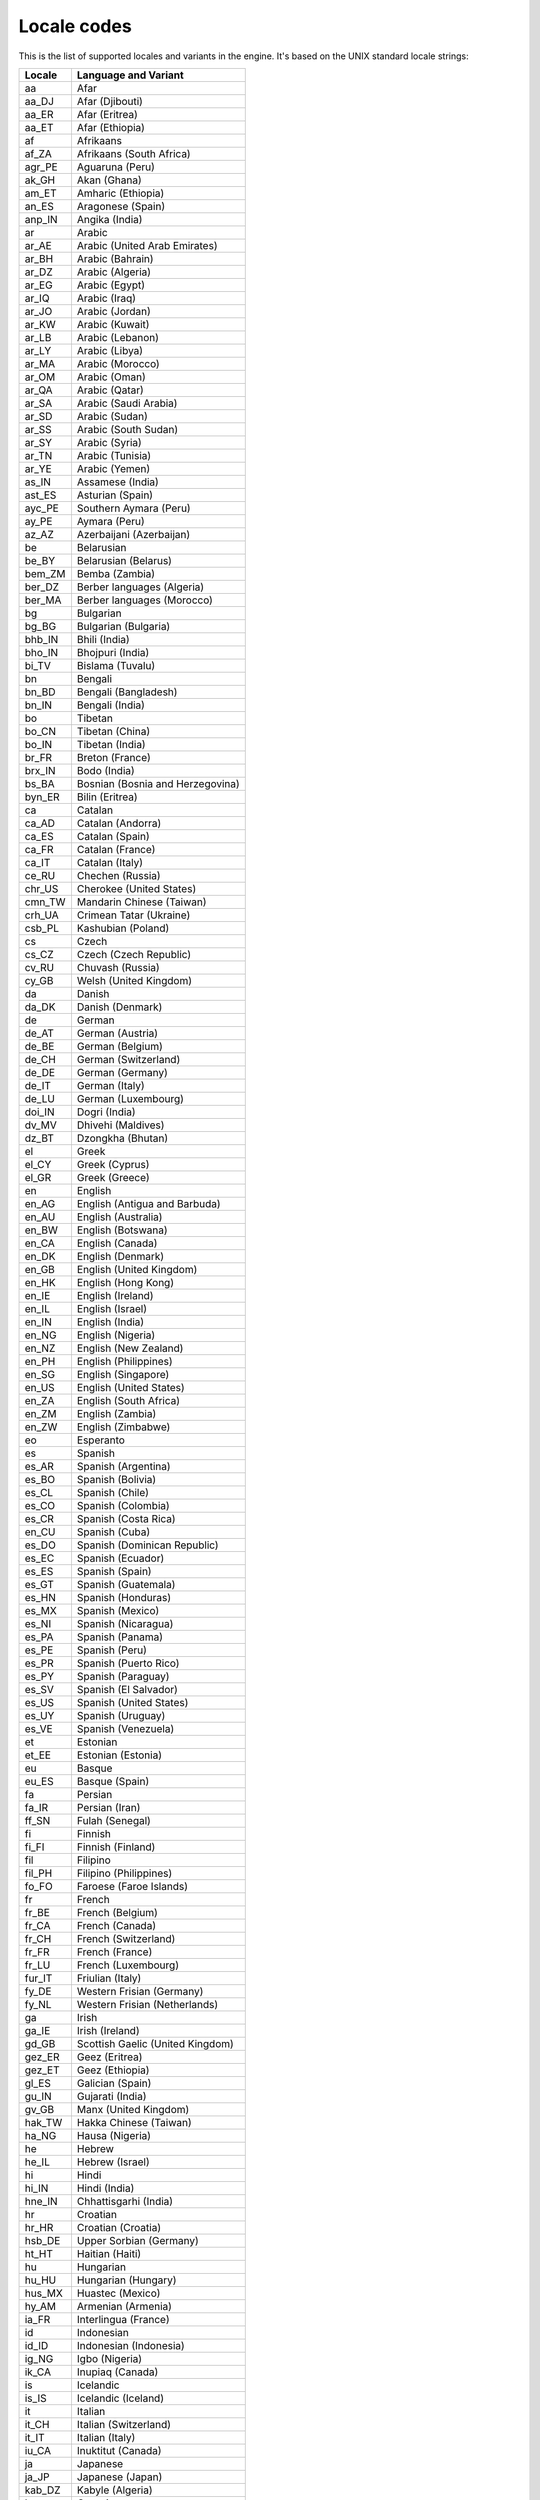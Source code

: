.. _doc_locales:

Locale codes
============

.. Note: This list is synced with core/translation.cpp in the engine.

This is the list of supported locales and variants in the engine. It's
based on the UNIX standard locale strings:

+--------------+------------------------------------+
| Locale       | Language and Variant               |
+==============+====================================+
| aa           | Afar                               |
+--------------+------------------------------------+
| aa_DJ        | Afar (Djibouti)                    |
+--------------+------------------------------------+
| aa_ER        | Afar (Eritrea)                     |
+--------------+------------------------------------+
| aa_ET        | Afar (Ethiopia)                    |
+--------------+------------------------------------+
| af           | Afrikaans                          |
+--------------+------------------------------------+
| af_ZA        | Afrikaans (South Africa)           |
+--------------+------------------------------------+
| agr_PE       | Aguaruna (Peru)                    |
+--------------+------------------------------------+
| ak_GH        | Akan (Ghana)                       |
+--------------+------------------------------------+
| am_ET        | Amharic (Ethiopia)                 |
+--------------+------------------------------------+
| an_ES        | Aragonese (Spain)                  |
+--------------+------------------------------------+
| anp_IN       | Angika (India)                     |
+--------------+------------------------------------+
| ar           | Arabic                             |
+--------------+------------------------------------+
| ar_AE        | Arabic (United Arab Emirates)      |
+--------------+------------------------------------+
| ar_BH        | Arabic (Bahrain)                   |
+--------------+------------------------------------+
| ar_DZ        | Arabic (Algeria)                   |
+--------------+------------------------------------+
| ar_EG        | Arabic (Egypt)                     |
+--------------+------------------------------------+
| ar_IQ        | Arabic (Iraq)                      |
+--------------+------------------------------------+
| ar_JO        | Arabic (Jordan)                    |
+--------------+------------------------------------+
| ar_KW        | Arabic (Kuwait)                    |
+--------------+------------------------------------+
| ar_LB        | Arabic (Lebanon)                   |
+--------------+------------------------------------+
| ar_LY        | Arabic (Libya)                     |
+--------------+------------------------------------+
| ar_MA        | Arabic (Morocco)                   |
+--------------+------------------------------------+
| ar_OM        | Arabic (Oman)                      |
+--------------+------------------------------------+
| ar_QA        | Arabic (Qatar)                     |
+--------------+------------------------------------+
| ar_SA        | Arabic (Saudi Arabia)              |
+--------------+------------------------------------+
| ar_SD        | Arabic (Sudan)                     |
+--------------+------------------------------------+
| ar_SS        | Arabic (South Sudan)               |
+--------------+------------------------------------+
| ar_SY        | Arabic (Syria)                     |
+--------------+------------------------------------+
| ar_TN        | Arabic (Tunisia)                   |
+--------------+------------------------------------+
| ar_YE        | Arabic (Yemen)                     |
+--------------+------------------------------------+
| as_IN        | Assamese (India)                   |
+--------------+------------------------------------+
| ast_ES       | Asturian (Spain)                   |
+--------------+------------------------------------+
| ayc_PE       | Southern Aymara (Peru)             |
+--------------+------------------------------------+
| ay_PE        | Aymara (Peru)                      |
+--------------+------------------------------------+
| az_AZ        | Azerbaijani (Azerbaijan)           |
+--------------+------------------------------------+
| be           | Belarusian                         |
+--------------+------------------------------------+
| be_BY        | Belarusian (Belarus)               |
+--------------+------------------------------------+
| bem_ZM       | Bemba (Zambia)                     |
+--------------+------------------------------------+
| ber_DZ       | Berber languages (Algeria)         |
+--------------+------------------------------------+
| ber_MA       | Berber languages (Morocco)         |
+--------------+------------------------------------+
| bg           | Bulgarian                          |
+--------------+------------------------------------+
| bg_BG        | Bulgarian (Bulgaria)               |
+--------------+------------------------------------+
| bhb_IN       | Bhili (India)                      |
+--------------+------------------------------------+
| bho_IN       | Bhojpuri (India)                   |
+--------------+------------------------------------+
| bi_TV        | Bislama (Tuvalu)                   |
+--------------+------------------------------------+
| bn           | Bengali                            |
+--------------+------------------------------------+
| bn_BD        | Bengali (Bangladesh)               |
+--------------+------------------------------------+
| bn_IN        | Bengali (India)                    |
+--------------+------------------------------------+
| bo           | Tibetan                            |
+--------------+------------------------------------+
| bo_CN        | Tibetan (China)                    |
+--------------+------------------------------------+
| bo_IN        | Tibetan (India)                    |
+--------------+------------------------------------+
| br_FR        | Breton (France)                    |
+--------------+------------------------------------+
| brx_IN       | Bodo (India)                       |
+--------------+------------------------------------+
| bs_BA        | Bosnian (Bosnia and Herzegovina)   |
+--------------+------------------------------------+
| byn_ER       | Bilin (Eritrea)                    |
+--------------+------------------------------------+
| ca           | Catalan                            |
+--------------+------------------------------------+
| ca_AD        | Catalan (Andorra)                  |
+--------------+------------------------------------+
| ca_ES        | Catalan (Spain)                    |
+--------------+------------------------------------+
| ca_FR        | Catalan (France)                   |
+--------------+------------------------------------+
| ca_IT        | Catalan (Italy)                    |
+--------------+------------------------------------+
| ce_RU        | Chechen (Russia)                   |
+--------------+------------------------------------+
| chr_US       | Cherokee (United States)           |
+--------------+------------------------------------+
| cmn_TW       | Mandarin Chinese (Taiwan)          |
+--------------+------------------------------------+
| crh_UA       | Crimean Tatar (Ukraine)            |
+--------------+------------------------------------+
| csb_PL       | Kashubian (Poland)                 |
+--------------+------------------------------------+
| cs           | Czech                              |
+--------------+------------------------------------+
| cs_CZ        | Czech (Czech Republic)             |
+--------------+------------------------------------+
| cv_RU        | Chuvash (Russia)                   |
+--------------+------------------------------------+
| cy_GB        | Welsh (United Kingdom)             |
+--------------+------------------------------------+
| da           | Danish                             |
+--------------+------------------------------------+
| da_DK        | Danish (Denmark)                   |
+--------------+------------------------------------+
| de           | German                             |
+--------------+------------------------------------+
| de_AT        | German (Austria)                   |
+--------------+------------------------------------+
| de_BE        | German (Belgium)                   |
+--------------+------------------------------------+
| de_CH        | German (Switzerland)               |
+--------------+------------------------------------+
| de_DE        | German (Germany)                   |
+--------------+------------------------------------+
| de_IT        | German (Italy)                     |
+--------------+------------------------------------+
| de_LU        | German (Luxembourg)                |
+--------------+------------------------------------+
| doi_IN       | Dogri (India)                      |
+--------------+------------------------------------+
| dv_MV        | Dhivehi (Maldives)                 |
+--------------+------------------------------------+
| dz_BT        | Dzongkha (Bhutan)                  |
+--------------+------------------------------------+
| el           | Greek                              |
+--------------+------------------------------------+
| el_CY        | Greek (Cyprus)                     |
+--------------+------------------------------------+
| el_GR        | Greek (Greece)                     |
+--------------+------------------------------------+
| en           | English                            |
+--------------+------------------------------------+
| en_AG        | English (Antigua and Barbuda)      |
+--------------+------------------------------------+
| en_AU        | English (Australia)                |
+--------------+------------------------------------+
| en_BW        | English (Botswana)                 |
+--------------+------------------------------------+
| en_CA        | English (Canada)                   |
+--------------+------------------------------------+
| en_DK        | English (Denmark)                  |
+--------------+------------------------------------+
| en_GB        | English (United Kingdom)           |
+--------------+------------------------------------+
| en_HK        | English (Hong Kong)                |
+--------------+------------------------------------+
| en_IE        | English (Ireland)                  |
+--------------+------------------------------------+
| en_IL        | English (Israel)                   |
+--------------+------------------------------------+
| en_IN        | English (India)                    |
+--------------+------------------------------------+
| en_NG        | English (Nigeria)                  |
+--------------+------------------------------------+
| en_NZ        | English (New Zealand)              |
+--------------+------------------------------------+
| en_PH        | English (Philippines)              |
+--------------+------------------------------------+
| en_SG        | English (Singapore)                |
+--------------+------------------------------------+
| en_US        | English (United States)            |
+--------------+------------------------------------+
| en_ZA        | English (South Africa)             |
+--------------+------------------------------------+
| en_ZM        | English (Zambia)                   |
+--------------+------------------------------------+
| en_ZW        | English (Zimbabwe)                 |
+--------------+------------------------------------+
| eo           | Esperanto                          |
+--------------+------------------------------------+
| es           | Spanish                            |
+--------------+------------------------------------+
| es_AR        | Spanish (Argentina)                |
+--------------+------------------------------------+
| es_BO        | Spanish (Bolivia)                  |
+--------------+------------------------------------+
| es_CL        | Spanish (Chile)                    |
+--------------+------------------------------------+
| es_CO        | Spanish (Colombia)                 |
+--------------+------------------------------------+
| es_CR        | Spanish (Costa Rica)               |
+--------------+------------------------------------+
| en_CU        | Spanish (Cuba)                     |
+--------------+------------------------------------+
| es_DO        | Spanish (Dominican Republic)       |
+--------------+------------------------------------+
| es_EC        | Spanish (Ecuador)                  |
+--------------+------------------------------------+
| es_ES        | Spanish (Spain)                    |
+--------------+------------------------------------+
| es_GT        | Spanish (Guatemala)                |
+--------------+------------------------------------+
| es_HN        | Spanish (Honduras)                 |
+--------------+------------------------------------+
| es_MX        | Spanish (Mexico)                   |
+--------------+------------------------------------+
| es_NI        | Spanish (Nicaragua)                |
+--------------+------------------------------------+
| es_PA        | Spanish (Panama)                   |
+--------------+------------------------------------+
| es_PE        | Spanish (Peru)                     |
+--------------+------------------------------------+
| es_PR        | Spanish (Puerto Rico)              |
+--------------+------------------------------------+
| es_PY        | Spanish (Paraguay)                 |
+--------------+------------------------------------+
| es_SV        | Spanish (El Salvador)              |
+--------------+------------------------------------+
| es_US        | Spanish (United States)            |
+--------------+------------------------------------+
| es_UY        | Spanish (Uruguay)                  |
+--------------+------------------------------------+
| es_VE        | Spanish (Venezuela)                |
+--------------+------------------------------------+
| et           | Estonian                           |
+--------------+------------------------------------+
| et_EE        | Estonian (Estonia)                 |
+--------------+------------------------------------+
| eu           | Basque                             |
+--------------+------------------------------------+
| eu_ES        | Basque (Spain)                     |
+--------------+------------------------------------+
| fa           | Persian                            |
+--------------+------------------------------------+
| fa_IR        | Persian (Iran)                     |
+--------------+------------------------------------+
| ff_SN        | Fulah (Senegal)                    |
+--------------+------------------------------------+
| fi           | Finnish                            |
+--------------+------------------------------------+
| fi_FI        | Finnish (Finland)                  |
+--------------+------------------------------------+
| fil          | Filipino                           |
+--------------+------------------------------------+
| fil_PH       | Filipino (Philippines)             |
+--------------+------------------------------------+
| fo_FO        | Faroese (Faroe Islands)            |
+--------------+------------------------------------+
| fr           | French                             |
+--------------+------------------------------------+
| fr_BE        | French (Belgium)                   |
+--------------+------------------------------------+
| fr_CA        | French (Canada)                    |
+--------------+------------------------------------+
| fr_CH        | French (Switzerland)               |
+--------------+------------------------------------+
| fr_FR        | French (France)                    |
+--------------+------------------------------------+
| fr_LU        | French (Luxembourg)                |
+--------------+------------------------------------+
| fur_IT       | Friulian (Italy)                   |
+--------------+------------------------------------+
| fy_DE        | Western Frisian (Germany)          |
+--------------+------------------------------------+
| fy_NL        | Western Frisian (Netherlands)      |
+--------------+------------------------------------+
| ga           | Irish                              |
+--------------+------------------------------------+
| ga_IE        | Irish (Ireland)                    |
+--------------+------------------------------------+
| gd_GB        | Scottish Gaelic (United Kingdom)   |
+--------------+------------------------------------+
| gez_ER       | Geez (Eritrea)                     |
+--------------+------------------------------------+
| gez_ET       | Geez (Ethiopia)                    |
+--------------+------------------------------------+
| gl_ES        | Galician (Spain)                   |
+--------------+------------------------------------+
| gu_IN        | Gujarati (India)                   |
+--------------+------------------------------------+
| gv_GB        | Manx (United Kingdom)              |
+--------------+------------------------------------+
| hak_TW       | Hakka Chinese (Taiwan)             |
+--------------+------------------------------------+
| ha_NG        | Hausa (Nigeria)                    |
+--------------+------------------------------------+
| he           | Hebrew                             |
+--------------+------------------------------------+
| he_IL        | Hebrew (Israel)                    |
+--------------+------------------------------------+
| hi           | Hindi                              |
+--------------+------------------------------------+
| hi_IN        | Hindi (India)                      |
+--------------+------------------------------------+
| hne_IN       | Chhattisgarhi (India)              |
+--------------+------------------------------------+
| hr           | Croatian                           |
+--------------+------------------------------------+
| hr_HR        | Croatian (Croatia)                 |
+--------------+------------------------------------+
| hsb_DE       | Upper Sorbian (Germany)            |
+--------------+------------------------------------+
| ht_HT        | Haitian (Haiti)                    |
+--------------+------------------------------------+
| hu           | Hungarian                          |
+--------------+------------------------------------+
| hu_HU        | Hungarian (Hungary)                |
+--------------+------------------------------------+
| hus_MX       | Huastec (Mexico)                   |
+--------------+------------------------------------+
| hy_AM        | Armenian (Armenia)                 |
+--------------+------------------------------------+
| ia_FR        | Interlingua (France)               |
+--------------+------------------------------------+
| id           | Indonesian                         |
+--------------+------------------------------------+
| id_ID        | Indonesian (Indonesia)             |
+--------------+------------------------------------+
| ig_NG        | Igbo (Nigeria)                     |
+--------------+------------------------------------+
| ik_CA        | Inupiaq (Canada)                   |
+--------------+------------------------------------+
| is           | Icelandic                          |
+--------------+------------------------------------+
| is_IS        | Icelandic (Iceland)                |
+--------------+------------------------------------+
| it           | Italian                            |
+--------------+------------------------------------+
| it_CH        | Italian (Switzerland)              |
+--------------+------------------------------------+
| it_IT        | Italian (Italy)                    |
+--------------+------------------------------------+
| iu_CA        | Inuktitut (Canada)                 |
+--------------+------------------------------------+
| ja           | Japanese                           |
+--------------+------------------------------------+
| ja_JP        | Japanese (Japan)                   |
+--------------+------------------------------------+
| kab_DZ       | Kabyle (Algeria)                   |
+--------------+------------------------------------+
| ka           | Georgian                           |
+--------------+------------------------------------+
| ka_GE        | Georgian (Georgia)                 |
+--------------+------------------------------------+
| kk_KZ        | Kazakh (Kazakhstan)                |
+--------------+------------------------------------+
| kl_GL        | Kalaallisut (Greenland)            |
+--------------+------------------------------------+
| km_KH        | Central Khmer (Cambodia)           |
+--------------+------------------------------------+
| kn_IN        | Kannada (India)                    |
+--------------+------------------------------------+
| kok_IN       | Konkani (India)                    |
+--------------+------------------------------------+
| ko           | Korean                             |
+--------------+------------------------------------+
| ko_KR        | Korean (South Korea)               |
+--------------+------------------------------------+
| ks_IN        | Kashmiri (India)                   |
+--------------+------------------------------------+
| ku           | Kurdish                            |
+--------------+------------------------------------+
| ku_TR        | Kurdish (Turkey)                   |
+--------------+------------------------------------+
| kw_GB        | Cornish (United Kingdom)           |
+--------------+------------------------------------+
| ky_KG        | Kirghiz (Kyrgyzstan)               |
+--------------+------------------------------------+
| lb_LU        | Luxembourgish (Luxembourg)         |
+--------------+------------------------------------+
| lg_UG        | Ganda (Uganda)                     |
+--------------+------------------------------------+
| li_BE        | Limburgan (Belgium)                |
+--------------+------------------------------------+
| li_NL        | Limburgan (Netherlands)            |
+--------------+------------------------------------+
| lij_IT       | Ligurian (Italy)                   |
+--------------+------------------------------------+
| ln_CD        | Lingala (Congo)                    |
+--------------+------------------------------------+
| lo_LA        | Lao (Laos)                         |
+--------------+------------------------------------+
| lt           | Lithuanian                         |
+--------------+------------------------------------+
| lt_LT        | Lithuanian (Lithuania)             |
+--------------+------------------------------------+
| lv           | Latvian                            |
+--------------+------------------------------------+
| lv_LV        | Latvian (Latvia)                   |
+--------------+------------------------------------+
| lzh_TW       | Literary Chinese (Taiwan)          |
+--------------+------------------------------------+
| mag_IN       | Magahi (India)                     |
+--------------+------------------------------------+
| mai_IN       | Maithili (India)                   |
+--------------+------------------------------------+
| mg_MG        | Malagasy (Madagascar)              |
+--------------+------------------------------------+
| mh_MH        | Marshallese (Marshall Islands)     |
+--------------+------------------------------------+
| mhr_RU       | Eastern Mari (Russia)              |
+--------------+------------------------------------+
| mi           | Maori                              |
+--------------+------------------------------------+
| mi_NZ        | Maori (New Zealand)                |
+--------------+------------------------------------+
| miq_NI       | Mískito (Nicaragua)                |
+--------------+------------------------------------+
| mk           | Macedonian                         |
+--------------+------------------------------------+
| mk_MK        | Macedonian (Macedonia)             |
+--------------+------------------------------------+
| ml           | Malayalam                          |
+--------------+------------------------------------+
| ml_IN        | Malayalam (India)                  |
+--------------+------------------------------------+
| mni_IN       | Manipuri (India)                   |
+--------------+------------------------------------+
| mn_MN        | Mongolian (Mongolia)               |
+--------------+------------------------------------+
| mr_IN        | Marathi (India)                    |
+--------------+------------------------------------+
| ms           | Malay                              |
+--------------+------------------------------------+
| ms_MY        | Malay (Malaysia)                   |
+--------------+------------------------------------+
| mt           | Maltese                            |
+--------------+------------------------------------+
| mt_MT        | Maltese (Malta)                    |
+--------------+------------------------------------+
| my_MM        | Burmese (Myanmar)                  |
+--------------+------------------------------------+
| myv_RU       | Erzya (Russia)                     |
+--------------+------------------------------------+
| nah_MX       | Nahuatl languages (Mexico)         |
+--------------+------------------------------------+
| nan_TW       | Min Nan Chinese (Taiwan)           |
+--------------+------------------------------------+
| nb           | Norwegian Bokmål                   |
+--------------+------------------------------------+
| nb_NO        | Norwegian Bokmål (Norway)          |
+--------------+------------------------------------+
| nds_DE       | Low German (Germany)               |
+--------------+------------------------------------+
| nds_NL       | Low German (Netherlands)           |
+--------------+------------------------------------+
| ne_NP        | Nepali (Nepal)                     |
+--------------+------------------------------------+
| nhn_MX       | Central Nahuatl (Mexico)           |
+--------------+------------------------------------+
| niu_NU       | Niuean (Niue)                      |
+--------------+------------------------------------+
| niu_NZ       | Niuean (New Zealand)               |
+--------------+------------------------------------+
| nl           | Dutch                              |
+--------------+------------------------------------+
| nl_AW        | Dutch (Aruba)                      |
+--------------+------------------------------------+
| nl_BE        | Dutch (Belgium)                    |
+--------------+------------------------------------+
| nl_NL        | Dutch (Netherlands)                |
+--------------+------------------------------------+
| nn           | Norwegian Nynorsk                  |
+--------------+------------------------------------+
| nn_NO        | Norwegian Nynorsk (Norway)         |
+--------------+------------------------------------+
| nr_ZA        | South Ndebele (South Africa)       |
+--------------+------------------------------------+
| nso_ZA       | Pedi (South Africa)                |
+--------------+------------------------------------+
| oc_FR        | Occitan (France)                   |
+--------------+------------------------------------+
| om           | Oromo                              |
+--------------+------------------------------------+
| om_ET        | Oromo (Ethiopia)                   |
+--------------+------------------------------------+
| om_KE        | Oromo (Kenya)                      |
+--------------+------------------------------------+
| or_IN        | Oriya (India)                      |
+--------------+------------------------------------+
| os_RU        | Ossetian (Russia)                  |
+--------------+------------------------------------+
| pa_IN        | Panjabi (India)                    |
+--------------+------------------------------------+
| pap          | Papiamento                         |
+--------------+------------------------------------+
| pap_AN       | Papiamento (Netherlands Antilles)  |
+--------------+------------------------------------+
| pap_AW       | Papiamento (Aruba)                 |
+--------------+------------------------------------+
| pap_CW       | Papiamento (Curaçao)               |
+--------------+------------------------------------+
| pa_PK        | Panjabi (Pakistan)                 |
+--------------+------------------------------------+
| pl           | Polish                             |
+--------------+------------------------------------+
| pl_PL        | Polish (Poland)                    |
+--------------+------------------------------------+
| pr           | Pirate                             |
+--------------+------------------------------------+
| ps_AF        | Pushto (Afghanistan)               |
+--------------+------------------------------------+
| pt           | Portuguese                         |
+--------------+------------------------------------+
| pt_BR        | Portuguese (Brazil)                |
+--------------+------------------------------------+
| pt_PT        | Portuguese (Portugal)              |
+--------------+------------------------------------+
| quy_PE       | Ayacucho Quechua (Peru)            |
+--------------+------------------------------------+
| quz_PE       | Cusco Quechua (Peru)               |
+--------------+------------------------------------+
| raj_IN       | Rajasthani (India)                 |
+--------------+------------------------------------+
| ro           | Romanian                           |
+--------------+------------------------------------+
| ro_RO        | Romanian (Romania)                 |
+--------------+------------------------------------+
| ru           | Russian                            |
+--------------+------------------------------------+
| ru_RU        | Russian (Russia)                   |
+--------------+------------------------------------+
| ru_UA        | Russian (Ukraine)                  |
+--------------+------------------------------------+
| rw_RW        | Kinyarwanda (Rwanda)               |
+--------------+------------------------------------+
| sa_IN        | Sanskrit (India)                   |
+--------------+------------------------------------+
| sat_IN       | Santali (India)                    |
+--------------+------------------------------------+
| sc_IT        | Sardinian (Italy)                  |
+--------------+------------------------------------+
| sco          | Scots                              |
+--------------+------------------------------------+
| sd_IN        | Sindhi (India)                     |
+--------------+------------------------------------+
| se_NO        | Northern Sami (Norway)             |
+--------------+------------------------------------+
| sgs_LT       | Samogitian (Lithuania)             |
+--------------+------------------------------------+
| shs_CA       | Shuswap (Canada)                   |
+--------------+------------------------------------+
| sid_ET       | Sidamo (Ethiopia)                  |
+--------------+------------------------------------+
| si           | Sinhala                            |
+--------------+------------------------------------+
| si_LK        | Sinhala (Sri Lanka)                |
+--------------+------------------------------------+
| sk           | Slovak                             |
+--------------+------------------------------------+
| sk_SK        | Slovak (Slovakia)                  |
+--------------+------------------------------------+
| sl           | Slovenian                          |
+--------------+------------------------------------+
| sl_SI        | Slovenian (Slovenia)               |
+--------------+------------------------------------+
| so           | Somali                             |
+--------------+------------------------------------+
| so_DJ        | Somali (Djibouti)                  |
+--------------+------------------------------------+
| so_ET        | Somali (Ethiopia)                  |
+--------------+------------------------------------+
| so_KE        | Somali (Kenya)                     |
+--------------+------------------------------------+
| so_SO        | Somali (Somalia)                   |
+--------------+------------------------------------+
| son_ML       | Songhai languages (Mali)           |
+--------------+------------------------------------+
| sq           | Albanian                           |
+--------------+------------------------------------+
| sq_AL        | Albanian (Albania)                 |
+--------------+------------------------------------+
| sq_KV        | Albanian (Kosovo)                  |
+--------------+------------------------------------+
| sq_MK        | Albanian (Macedonia)               |
+--------------+------------------------------------+
| sr           | Serbian                            |
+--------------+------------------------------------+
| sr_Cyrl      | Serbian (Cyrillic)                 |
+--------------+------------------------------------+
| sr_Latn      | Serbian (Latin)                    |
+--------------+------------------------------------+
| sr_ME        | Serbian (Montenegro)               |
+--------------+------------------------------------+
| sr_RS        | Serbian (Serbia)                   |
+--------------+------------------------------------+
| ss_ZA        | Swati (South Africa)               |
+--------------+------------------------------------+
| st_ZA        | Southern Sotho (South Africa)      |
+--------------+------------------------------------+
| sv           | Swedish                            |
+--------------+------------------------------------+
| sv_FI        | Swedish (Finland)                  |
+--------------+------------------------------------+
| sv_SE        | Swedish (Sweden)                   |
+--------------+------------------------------------+
| sw_KE        | Swahili (Kenya)                    |
+--------------+------------------------------------+
| sw_TZ        | Swahili (Tanzania)                 |
+--------------+------------------------------------+
| szl_PL       | Silesian (Poland)                  |
+--------------+------------------------------------+
| ta           | Tamil                              |
+--------------+------------------------------------+
| ta_IN        | Tamil (India)                      |
+--------------+------------------------------------+
| ta_LK        | Tamil (Sri Lanka)                  |
+--------------+------------------------------------+
| tcy_IN       | Tulu (India)                       |
+--------------+------------------------------------+
| te           | Telugu                             |
+--------------+------------------------------------+
| te_IN        | Telugu (India)                     |
+--------------+------------------------------------+
| tg_TJ        | Tajik (Tajikistan)                 |
+--------------+------------------------------------+
| the_NP       | Chitwania Tharu (Nepal)            |
+--------------+------------------------------------+
| th           | Thai                               |
+--------------+------------------------------------+
| th_TH        | Thai (Thailand)                    |
+--------------+------------------------------------+
| ti           | Tigrinya                           |
+--------------+------------------------------------+
| ti_ER        | Tigrinya (Eritrea)                 |
+--------------+------------------------------------+
| ti_ET        | Tigrinya (Ethiopia)                |
+--------------+------------------------------------+
| tig_ER       | Tigre (Eritrea)                    |
+--------------+------------------------------------+
| tk_TM        | Turkmen (Turkmenistan)             |
+--------------+------------------------------------+
| tl_PH        | Tagalog (Philippines)              |
+--------------+------------------------------------+
| tn_ZA        | Tswana (South Africa)              |
+--------------+------------------------------------+
| tr           | Turkish                            |
+--------------+------------------------------------+
| tr_CY        | Turkish (Cyprus)                   |
+--------------+------------------------------------+
| tr_TR        | Turkish (Turkey)                   |
+--------------+------------------------------------+
| ts_ZA        | Tsonga (South Africa)              |
+--------------+------------------------------------+
| tt_RU        | Tatar (Russia)                     |
+--------------+------------------------------------+
| ug_CN        | Uighur (China)                     |
+--------------+------------------------------------+
| uk           | Ukrainian                          |
+--------------+------------------------------------+
| uk_UA        | Ukrainian (Ukraine)                |
+--------------+------------------------------------+
| unm_US       | Unami (United States)              |
+--------------+------------------------------------+
| ur           | Urdu                               |
+--------------+------------------------------------+
| ur_IN        | Urdu (India)                       |
+--------------+------------------------------------+
| ur_PK        | Urdu (Pakistan)                    |
+--------------+------------------------------------+
| uz           | Uzbek                              |
+--------------+------------------------------------+
| uz_UZ        | Uzbek (Uzbekistan)                 |
+--------------+------------------------------------+
| ve_ZA        | Venda (South Africa)               |
+--------------+------------------------------------+
| vi           | Vietnamese                         |
+--------------+------------------------------------+
| vi_VN        | Vietnamese (Vietnam)               |
+--------------+------------------------------------+
| wa_BE        | Walloon (Belgium)                  |
+--------------+------------------------------------+
| wae_CH       | Walser (Switzerland)               |
+--------------+------------------------------------+
| wal_ET       | Wolaytta (Ethiopia)                |
+--------------+------------------------------------+
| wo_SN        | Wolof (Senegal)                    |
+--------------+------------------------------------+
| xh_ZA        | Xhosa (South Africa)               |
+--------------+------------------------------------+
| yi_US        | Yiddish (United States)            |
+--------------+------------------------------------+
| yo_NG        | Yoruba (Nigeria)                   |
+--------------+------------------------------------+
| yue_HK       | Yue Chinese (Hong Kong)            |
+--------------+------------------------------------+
| zh           | Chinese                            |
+--------------+------------------------------------+
| zh_CN        | Chinese (China)                    |
+--------------+------------------------------------+
| zh_HK        | Chinese (Hong Kong)                |
+--------------+------------------------------------+
| zh_SG        | Chinese (Singapore)                |
+--------------+------------------------------------+
| zh_TW        | Chinese (Taiwan)                   |
+--------------+------------------------------------+
| zu_ZA        | Zulu (South Africa)                |
+--------------+------------------------------------+
